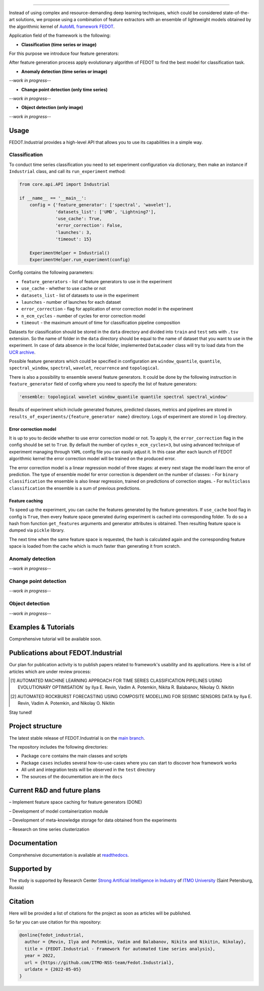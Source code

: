 .. image:: docs/img/fedot-industrial.png
    :width: 600px
    :align: left
    :alt: Fedot Industrial logo

================================================================================

|issues|  |stars|  |python| |license| |docs| |support|

.. |issues| image:: https://img.shields.io/github/issues/ITMO-NSS-team/Fedot.Industrial?style=flat-square
            :target: https://github.com/ITMO-NSS-team/Fedot.Industrial/issues
            :alt: Issues


.. |stars| image:: https://img.shields.io/github/stars/ITMO-NSS-team/Fedot.Industrial?style=flat-square
            :target: https://github.com/ITMO-NSS-team/Fedot.Industrial/stargazers
            :alt: Stars

.. |python| image:: https://img.shields.io/badge/python-3.8-44cc12?style=flat-square&logo=python
            :target: https://www.python.org/downloads/release/python-380/
            :alt: Python 3.8

.. |license| image:: https://img.shields.io/github/license/ITMO-NSS-team/Fedot.Industrial?style=flat-square
            :target: https://github.com/ITMO-NSS-team/Fedot.Industrial/blob/main/LICENSE.md
            :alt: License

.. |docs| image:: https://readthedocs.org/projects/ebonite/badge/?style=flat-square
            :target: https://fedotindustrial.readthedocs.io/en/latest/
            :alt: Documentation Status

.. |support| image:: https://img.shields.io/badge/Telegram-Group-blue.svg
            :target: https://t.me/fedotindustrial_support
            :alt: Support


Instead of using complex and resource-demanding deep learning techniques, which could be considered state-of-the-art
solutions, we propose using a combination of feature extractors with an ensemble of lightweight models obtained by the
algorithmic kernel of `AutoML framework FEDOT`_.

Application field of the framework is the following:

- **Classification (time series or image)**

For this purpose we introduce four feature
generators:

.. image:: docs/img/all-generators.png
    :width: 700px
    :align: center
    :alt: All generators

After feature generation process apply evolutionary
algorithm of FEDOT to find the best model for classification task.

- **Anomaly detection (time series or image)**

*--work in progress--*

- **Change point detection (only time series)**

*--work in progress--*

- **Object detection (only image)**

*--work in progress--*

Usage
-----

FEDOT.Industrial provides a high-level API that allows you
to use its capabilities in a simple way.

Classification
______________

To conduct time series classification you need to set experiment configuration via dictionary, then make an instance if ``Industrial`` class, and call its ``run_experiment`` method:

.. code-block:: python

    from core.api.API import Industrial

    if __name__ == '__main__':
        config = {'feature_generator': ['spectral', 'wavelet'],
                  'datasets_list': ['UMD', 'Lightning7'],
                  'use_cache': True,
                  'error_correction': False,
                  'launches': 3,
                  'timeout': 15}
                  
        ExperimentHelper = Industrial()
        ExperimentHelper.run_experiment(config)


Config contains the following parameters:

- ``feature_generators`` - list of feature generators to use in the experiment
- ``use_cache`` - whether to use cache or not
- ``datasets_list`` - list of datasets to use in the experiment
- ``launches`` - number of launches for each dataset
- ``error_correction`` - flag for application of error correction model in the experiment
- ``n_ecm_cycles`` - number of cycles for error correction model
- ``timeout`` - the maximum amount of time for classification pipeline composition

Datasets for classification should be stored in the ``data`` directory and
divided into ``train`` and ``test`` sets with ``.tsv`` extension. So the name of folder
in the ``data`` directory should be equal to the name of dataset that you want
to use in the experiment. In case of data absence in the local folder, implemented ``DataLoader``
class will try to load data from the `UCR archive`_.

Possible feature generators which could be specified in configuration are
``window_quantile``, ``quantile``, ``spectral_window``, ``spectral``,
``wavelet``, ``recurrence`` and ``topological``.

There is also a possibility to ensemble several feature generators.
It could be done by the following instruction in
``feature_generator`` field of config where
you need to specify the list of feature generators:

.. code-block:: python

    'ensemble: topological wavelet window_quantile quantile spectral spectral_window'

Results of experiment which include generated features, predicted classes, metrics and
pipelines are stored in ``results_of_experiments/{feature_generator name}`` directory.
Logs of experiment are stored in ``log`` directory.

Error correction model
++++++++++++++++++++++

It is up to you to decide whether to use error correction model or not. To apply it, the ``error_correction``
flag in the config should be set to ``True``. By default the number of
cycles ``n_ecm_cycles=3``, but using advanced technique of experiment managing through ``YAML`` config file
you can easily adjust it.
In this case after each launch of FEDOT algorithmic kernel the error correction model will be trained on the
produced error.

.. image:: docs/img/error_corr_model.png
    :width: 900px
    :align: center
    :alt: Error correction model

The error correction model is a linear regression model of
three stages: at every next stage the model learn the error of
prediction. The type of ensemble model for error correction is dependent
on the number of classes:
- For ``binary classification`` the ensemble is also
linear regression, trained on predictions of correction stages.
- For ``multiclass classification`` the ensemble is a sum of previous predictions.

Feature caching
+++++++++++++++

To speed up the experiment, you can cache the features generated by the feature generators.
If ``use_cache`` bool flag in config is ``True``, then every feature space generated during experiment is
cached into corresponding folder. To do so a hash from function ``get_features`` arguments and generator attributes
is obtained. Then resulting feature space is dumped via ``pickle`` library.

The next time when the same feature space is requested, the hash is calculated again and the corresponding
feature space is loaded from the cache which is much faster than generating it from scratch.

Anomaly detection
_________________

*--work in progress--*

Change point detection
______________________

*--work in progress--*

Object detection
________________

*--work in progress--*

Examples & Tutorials
--------------------

Comprehensive tutorial will be available soon.

Publications about FEDOT.Industrial
-----------------------------------

Our plan for publication activity is to publish papers related to
framework's usability and its applications. Here is a list of articles which are
under review process:

.. [1] AUTOMATED MACHINE LEARNING APPROACH FOR TIME SERIES
       CLASSIFICATION PIPELINES USING EVOLUTIONARY OPTIMISATION` by Ilya E. Revin,
       Vadim A. Potemkin, Nikita R. Balabanov, Nikolay O. Nikitin

.. [2] AUTOMATED ROCKBURST FORECASTING USING COMPOSITE MODELLING FOR SEISMIC SENSORS DATA
       by Ilya E. Revin, Vadim A. Potemkin, and Nikolay O. Nikitin

Stay tuned!

Project structure
-----------------

The latest stable release of FEDOT.Industrial is on the `main
branch`_.

The repository includes the following directories:

- Package ``core`` contains the main classes and scripts
- Package ``cases`` includes several how-to-use-cases where you can start to discover how framework works
- All unit and integration tests will be observed in the ``test`` directory
- The sources of the documentation are in the ``docs``

Current R&D and future plans
----------------------------

– Implement feature space caching for feature generators (DONE)

– Development of model containerization module

– Development of meta-knowledge storage for data obtained from the experiments

– Research on time series clusterization

Documentation
-------------

Comprehensive documentation is available at readthedocs_.

Supported by
------------

The study is supported by Research Center
`Strong Artificial Intelligence in Industry`_
of `ITMO University`_ (Saint Petersburg, Russia)

Citation
--------

Here will be provided a list of citations for the project as soon as articles
will be published.

So far you can use citation for this repository:

.. code-block:: bibtex

    @online{fedot_industrial,
      author = {Revin, Ilya and Potemkin, Vadim and Balabanov, Nikita and Nikitin, Nikolay},
      title = {FEDOT.Industrial - Framework for automated time series analysis},
      year = 2022,
      url = {https://github.com/ITMO-NSS-team/Fedot.Industrial},
      urldate = {2022-05-05}
    }


.. _AutoML framework FEDOT: https://github.com/nccr-itmo/FEDOT
.. _UCR archive: https://www.cs.ucr.edu/~eamonn/time_series_data/
.. _main branch: https://github.com/ITMO-NSS-team/Fedot.Industrial
.. _Strong Artificial Intelligence in Industry: https://sai.itmo.ru/
.. _ITMO University: https://itmo.ru
.. _readthedocs: https://fedotindustrial.readthedocs.io/en/latest/

